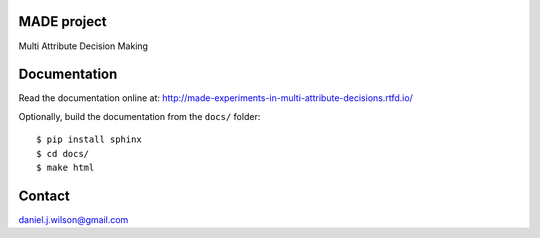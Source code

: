 MADE project
=============
Multi Attribute Decision Making

.. image:: https://readthedocs.org/projects/made-experiments-in-multi-attribute-decisions/badge/?version=latest
   :target: https://made-experiments-in-multi-attribute-decisions.readthedocs.io/en/latest/?badge=latest
   :alt: Documentation Status

Documentation
=============

Read the documentation online at:
http://made-experiments-in-multi-attribute-decisions.rtfd.io/


Optionally, build the documentation from the ``docs/`` folder::

  $ pip install sphinx
  $ cd docs/
  $ make html

Contact
=============
daniel.j.wilson@gmail.com

